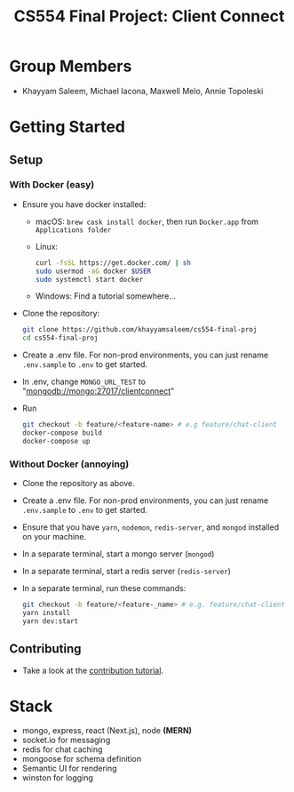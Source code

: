 #+TITLE: CS554 Final Project: Client Connect
#+OPTIONS: toc:nil num:nil
#+STARTUP: showall

#+html: <p><img src="./assets/ClientConnectLogo.svg" width="400px" /></p>

* Group Members
- Khayyam Saleem, Michael Iacona, Maxwell Melo, Annie Topoleski

* Getting Started
** Setup
*** With Docker (easy)
- Ensure you have docker installed:
  - macOS: ~brew cask install docker~, then run ~Docker.app~ from ~Applications folder~
  - Linux:
      #+BEGIN_SRC bash
       curl -fsSL https://get.docker.com/ | sh
       sudo usermod -aG docker $USER
       sudo systemctl start docker
      #+END_SRC
  - Windows: Find a tutorial somewhere...
- Clone the repository:
  #+BEGIN_SRC bash
    git clone https://github.com/khayyamsaleem/cs554-final-proj
    cd cs554-final-proj
  #+END_SRC
- Create a .env file. For non-prod environments, you can just rename ~.env.sample~ to ~.env~ to get started.
- In .env, change ~MONGO_URL_TEST~ to "mongodb://mongo:27017/clientconnect"
- Run 
  #+BEGIN_SRC bash
    git checkout -b feature/<feature-name> # e.g feature/chat-client
    docker-compose build
    docker-compose up
  #+END_SRC
*** Without Docker (annoying)
- Clone the repository as above.
- Create a .env file. For non-prod environments, you can just rename ~.env.sample~ to ~.env~ to get started.
- Ensure that you have ~yarn~, ~nodemon~, ~redis-server~, and ~mongod~ installed on your machine.
- In a separate terminal, start a mongo server (~mongod~)
- In a separate terminal, start a redis server (~redis-server~)
- In a separate terminal, run these commands:
  #+BEGIN_SRC bash
    git checkout -b feature/<feature-_name> # e.g. feature/chat-client
    yarn install
    yarn dev:start
  #+END_SRC
** Contributing
- Take a look at the [[https://github.com/khayyamsaleem/Client-Connect/blob/master/docs/contribution.org][contribution tutorial]].

* Stack
- mongo, express, react (Next.js), node *(MERN)*
- socket.io for messaging
- redis for chat caching
- mongoose for schema definition
- Semantic UI for rendering
- winston for logging
